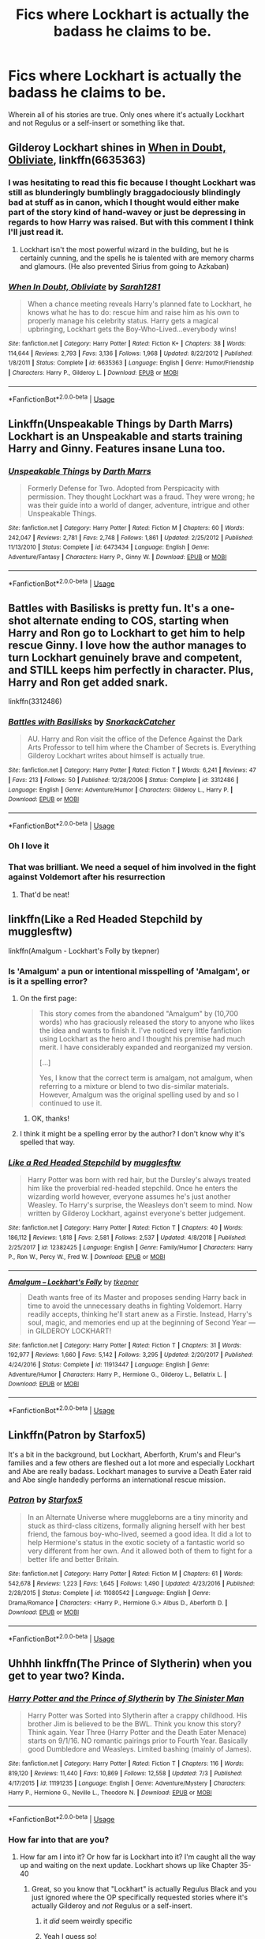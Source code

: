 #+TITLE: Fics where Lockhart is *actually* the badass he claims to be.

* Fics where Lockhart is *actually* the badass he claims to be.
:PROPERTIES:
:Author: Slightly_Too_Heavy
:Score: 21
:DateUnix: 1564490756.0
:DateShort: 2019-Jul-30
:FlairText: Request
:END:
Wherein all of his stories are true. Only ones where it's actually Lockhart and not Regulus or a self-insert or something like that.


** Gilderoy Lockhart shines in [[https://www.fanfiction.net/s/6635363/1/][When in Doubt, Obliviate]], linkffn(6635363)
:PROPERTIES:
:Author: InquisitorCOC
:Score: 6
:DateUnix: 1564500415.0
:DateShort: 2019-Jul-30
:END:

*** I was hesitating to read this fic because I thought Lockhart was still as blunderingly bumblingly braggadociously blindingly bad at stuff as in canon, which I thought would either make part of the story kind of hand-wavey or just be depressing in regards to how Harry was raised. But with this comment I think I'll just read it.
:PROPERTIES:
:Author: EpicDaNoob
:Score: 3
:DateUnix: 1564507743.0
:DateShort: 2019-Jul-30
:END:

**** Lockhart isn't the most powerful wizard in the building, but he is certainly cunning, and the spells he is talented with are memory charms and glamours. (He also prevented Sirius from going to Azkaban)
:PROPERTIES:
:Author: Jahoan
:Score: 5
:DateUnix: 1564525768.0
:DateShort: 2019-Jul-31
:END:


*** [[https://www.fanfiction.net/s/6635363/1/][*/When In Doubt, Obliviate/*]] by [[https://www.fanfiction.net/u/674180/Sarah1281][/Sarah1281/]]

#+begin_quote
  When a chance meeting reveals Harry's planned fate to Lockhart, he knows what he has to do: rescue him and raise him as his own to properly manage his celebrity status. Harry gets a magical upbringing, Lockhart gets the Boy-Who-Lived...everybody wins!
#+end_quote

^{/Site/:} ^{fanfiction.net} ^{*|*} ^{/Category/:} ^{Harry} ^{Potter} ^{*|*} ^{/Rated/:} ^{Fiction} ^{K+} ^{*|*} ^{/Chapters/:} ^{38} ^{*|*} ^{/Words/:} ^{114,644} ^{*|*} ^{/Reviews/:} ^{2,793} ^{*|*} ^{/Favs/:} ^{3,136} ^{*|*} ^{/Follows/:} ^{1,968} ^{*|*} ^{/Updated/:} ^{8/22/2012} ^{*|*} ^{/Published/:} ^{1/8/2011} ^{*|*} ^{/Status/:} ^{Complete} ^{*|*} ^{/id/:} ^{6635363} ^{*|*} ^{/Language/:} ^{English} ^{*|*} ^{/Genre/:} ^{Humor/Friendship} ^{*|*} ^{/Characters/:} ^{Harry} ^{P.,} ^{Gilderoy} ^{L.} ^{*|*} ^{/Download/:} ^{[[http://www.ff2ebook.com/old/ffn-bot/index.php?id=6635363&source=ff&filetype=epub][EPUB]]} ^{or} ^{[[http://www.ff2ebook.com/old/ffn-bot/index.php?id=6635363&source=ff&filetype=mobi][MOBI]]}

--------------

*FanfictionBot*^{2.0.0-beta} | [[https://github.com/tusing/reddit-ffn-bot/wiki/Usage][Usage]]
:PROPERTIES:
:Author: FanfictionBot
:Score: 2
:DateUnix: 1564500435.0
:DateShort: 2019-Jul-30
:END:


** Linkffn(Unspeakable Things by Darth Marrs) Lockhart is an Unspeakable and starts training Harry and Ginny. Features insane Luna too.
:PROPERTIES:
:Author: Aced4remakes
:Score: 7
:DateUnix: 1564509972.0
:DateShort: 2019-Jul-30
:END:

*** [[https://www.fanfiction.net/s/6473434/1/][*/Unspeakable Things/*]] by [[https://www.fanfiction.net/u/1229909/Darth-Marrs][/Darth Marrs/]]

#+begin_quote
  Formerly Defense for Two. Adopted from Perspicacity with permission. They thought Lockhart was a fraud. They were wrong; he was their guide into a world of danger, adventure, intrigue and other Unspeakable Things.
#+end_quote

^{/Site/:} ^{fanfiction.net} ^{*|*} ^{/Category/:} ^{Harry} ^{Potter} ^{*|*} ^{/Rated/:} ^{Fiction} ^{M} ^{*|*} ^{/Chapters/:} ^{60} ^{*|*} ^{/Words/:} ^{242,047} ^{*|*} ^{/Reviews/:} ^{2,781} ^{*|*} ^{/Favs/:} ^{2,748} ^{*|*} ^{/Follows/:} ^{1,861} ^{*|*} ^{/Updated/:} ^{2/25/2012} ^{*|*} ^{/Published/:} ^{11/13/2010} ^{*|*} ^{/Status/:} ^{Complete} ^{*|*} ^{/id/:} ^{6473434} ^{*|*} ^{/Language/:} ^{English} ^{*|*} ^{/Genre/:} ^{Adventure/Fantasy} ^{*|*} ^{/Characters/:} ^{Harry} ^{P.,} ^{Ginny} ^{W.} ^{*|*} ^{/Download/:} ^{[[http://www.ff2ebook.com/old/ffn-bot/index.php?id=6473434&source=ff&filetype=epub][EPUB]]} ^{or} ^{[[http://www.ff2ebook.com/old/ffn-bot/index.php?id=6473434&source=ff&filetype=mobi][MOBI]]}

--------------

*FanfictionBot*^{2.0.0-beta} | [[https://github.com/tusing/reddit-ffn-bot/wiki/Usage][Usage]]
:PROPERTIES:
:Author: FanfictionBot
:Score: 1
:DateUnix: 1564509993.0
:DateShort: 2019-Jul-30
:END:


** Battles with Basilisks is pretty fun. It's a one-shot alternate ending to COS, starting when Harry and Ron go to Lockhart to get him to help rescue Ginny. I love how the author manages to turn Lockhart genuinely brave and competent, and STILL keeps him perfectly in character. Plus, Harry and Ron get added snark.

linkffn(3312486)
:PROPERTIES:
:Author: Dina-M
:Score: 6
:DateUnix: 1564556825.0
:DateShort: 2019-Jul-31
:END:

*** [[https://www.fanfiction.net/s/3312486/1/][*/Battles with Basilisks/*]] by [[https://www.fanfiction.net/u/684368/SnorkackCatcher][/SnorkackCatcher/]]

#+begin_quote
  AU. Harry and Ron visit the office of the Defence Against the Dark Arts Professor to tell him where the Chamber of Secrets is. Everything Gilderoy Lockhart writes about himself is actually true.
#+end_quote

^{/Site/:} ^{fanfiction.net} ^{*|*} ^{/Category/:} ^{Harry} ^{Potter} ^{*|*} ^{/Rated/:} ^{Fiction} ^{T} ^{*|*} ^{/Words/:} ^{6,241} ^{*|*} ^{/Reviews/:} ^{47} ^{*|*} ^{/Favs/:} ^{213} ^{*|*} ^{/Follows/:} ^{50} ^{*|*} ^{/Published/:} ^{12/28/2006} ^{*|*} ^{/Status/:} ^{Complete} ^{*|*} ^{/id/:} ^{3312486} ^{*|*} ^{/Language/:} ^{English} ^{*|*} ^{/Genre/:} ^{Adventure/Humor} ^{*|*} ^{/Characters/:} ^{Gilderoy} ^{L.,} ^{Harry} ^{P.} ^{*|*} ^{/Download/:} ^{[[http://www.ff2ebook.com/old/ffn-bot/index.php?id=3312486&source=ff&filetype=epub][EPUB]]} ^{or} ^{[[http://www.ff2ebook.com/old/ffn-bot/index.php?id=3312486&source=ff&filetype=mobi][MOBI]]}

--------------

*FanfictionBot*^{2.0.0-beta} | [[https://github.com/tusing/reddit-ffn-bot/wiki/Usage][Usage]]
:PROPERTIES:
:Author: FanfictionBot
:Score: 2
:DateUnix: 1564556836.0
:DateShort: 2019-Jul-31
:END:


*** Oh I love it
:PROPERTIES:
:Author: Slightly_Too_Heavy
:Score: 2
:DateUnix: 1564558375.0
:DateShort: 2019-Jul-31
:END:


*** That was brilliant. We need a sequel of him involved in the fight against Voldemort after his resurrection
:PROPERTIES:
:Author: machjacob51141
:Score: 2
:DateUnix: 1564644742.0
:DateShort: 2019-Aug-01
:END:

**** That'd be neat!
:PROPERTIES:
:Author: Dina-M
:Score: 2
:DateUnix: 1564646855.0
:DateShort: 2019-Aug-01
:END:


** linkffn(Like a Red Headed Stepchild by mugglesftw)

linkffn(Amalgum - Lockhart's Folly by tkepner)
:PROPERTIES:
:Author: FavChanger
:Score: 3
:DateUnix: 1564503105.0
:DateShort: 2019-Jul-30
:END:

*** Is 'Amalgum' a pun or intentional misspelling of 'Amalgam', or is it a spelling error?
:PROPERTIES:
:Author: EpicDaNoob
:Score: 2
:DateUnix: 1564508263.0
:DateShort: 2019-Jul-30
:END:

**** On the first page:

#+begin_quote
  This story comes from the abandoned "Amalgum" by (10,700 words) who has graciously released the story to anyone who likes the idea and wants to finish it. I've noticed very little fanfiction using Lockhart as the hero and I thought his premise had much merit. I have considerably expanded and reorganized my version.

  [...]

  Yes, I know that the correct term is amalgam, not amalgum, when referring to a mixture or blend to two dis-similar materials. However, Amalgum was the original spelling used by and so I continued to use it.
#+end_quote
:PROPERTIES:
:Author: ElusiveGuy
:Score: 2
:DateUnix: 1564542440.0
:DateShort: 2019-Jul-31
:END:

***** OK, thanks!
:PROPERTIES:
:Author: EpicDaNoob
:Score: 1
:DateUnix: 1564543657.0
:DateShort: 2019-Jul-31
:END:


**** I think it might be a spelling error by the author? I don't know why it's spelled that way.
:PROPERTIES:
:Author: FavChanger
:Score: 1
:DateUnix: 1564532421.0
:DateShort: 2019-Jul-31
:END:


*** [[https://www.fanfiction.net/s/12382425/1/][*/Like a Red Headed Stepchild/*]] by [[https://www.fanfiction.net/u/4497458/mugglesftw][/mugglesftw/]]

#+begin_quote
  Harry Potter was born with red hair, but the Dursley's always treated him like the proverbial red-headed stepchild. Once he enters the wizarding world however, everyone assumes he's just another Weasley. To Harry's surprise, the Weasleys don't seem to mind. Now written by Gilderoy Lockhart, against everyone's better judgement.
#+end_quote

^{/Site/:} ^{fanfiction.net} ^{*|*} ^{/Category/:} ^{Harry} ^{Potter} ^{*|*} ^{/Rated/:} ^{Fiction} ^{T} ^{*|*} ^{/Chapters/:} ^{40} ^{*|*} ^{/Words/:} ^{186,112} ^{*|*} ^{/Reviews/:} ^{1,818} ^{*|*} ^{/Favs/:} ^{2,581} ^{*|*} ^{/Follows/:} ^{2,537} ^{*|*} ^{/Updated/:} ^{4/8/2018} ^{*|*} ^{/Published/:} ^{2/25/2017} ^{*|*} ^{/id/:} ^{12382425} ^{*|*} ^{/Language/:} ^{English} ^{*|*} ^{/Genre/:} ^{Family/Humor} ^{*|*} ^{/Characters/:} ^{Harry} ^{P.,} ^{Ron} ^{W.,} ^{Percy} ^{W.,} ^{Fred} ^{W.} ^{*|*} ^{/Download/:} ^{[[http://www.ff2ebook.com/old/ffn-bot/index.php?id=12382425&source=ff&filetype=epub][EPUB]]} ^{or} ^{[[http://www.ff2ebook.com/old/ffn-bot/index.php?id=12382425&source=ff&filetype=mobi][MOBI]]}

--------------

[[https://www.fanfiction.net/s/11913447/1/][*/Amalgum -- Lockhart's Folly/*]] by [[https://www.fanfiction.net/u/5362799/tkepner][/tkepner/]]

#+begin_quote
  Death wants free of its Master and proposes sending Harry back in time to avoid the unnecessary deaths in fighting Voldemort. Harry readily accepts, thinking he'll start anew as a Firstie. Instead, Harry's soul, magic, and memories end up at the beginning of Second Year --- in GILDEROY LOCKHART!
#+end_quote

^{/Site/:} ^{fanfiction.net} ^{*|*} ^{/Category/:} ^{Harry} ^{Potter} ^{*|*} ^{/Rated/:} ^{Fiction} ^{T} ^{*|*} ^{/Chapters/:} ^{31} ^{*|*} ^{/Words/:} ^{192,977} ^{*|*} ^{/Reviews/:} ^{1,660} ^{*|*} ^{/Favs/:} ^{5,142} ^{*|*} ^{/Follows/:} ^{3,295} ^{*|*} ^{/Updated/:} ^{2/20/2017} ^{*|*} ^{/Published/:} ^{4/24/2016} ^{*|*} ^{/Status/:} ^{Complete} ^{*|*} ^{/id/:} ^{11913447} ^{*|*} ^{/Language/:} ^{English} ^{*|*} ^{/Genre/:} ^{Adventure/Humor} ^{*|*} ^{/Characters/:} ^{Harry} ^{P.,} ^{Hermione} ^{G.,} ^{Gilderoy} ^{L.,} ^{Bellatrix} ^{L.} ^{*|*} ^{/Download/:} ^{[[http://www.ff2ebook.com/old/ffn-bot/index.php?id=11913447&source=ff&filetype=epub][EPUB]]} ^{or} ^{[[http://www.ff2ebook.com/old/ffn-bot/index.php?id=11913447&source=ff&filetype=mobi][MOBI]]}

--------------

*FanfictionBot*^{2.0.0-beta} | [[https://github.com/tusing/reddit-ffn-bot/wiki/Usage][Usage]]
:PROPERTIES:
:Author: FanfictionBot
:Score: 1
:DateUnix: 1564503137.0
:DateShort: 2019-Jul-30
:END:


** Linkffn(Patron by Starfox5)

It's a bit in the background, but Lockhart, Aberforth, Krum's and Fleur's families and a few others are fleshed out a lot more and especially Lockhart and Abe are really badass. Lockhart manages to survive a Death Eater raid and Abe single handedly performs an international rescue mission.
:PROPERTIES:
:Author: 15_Redstones
:Score: 5
:DateUnix: 1564500203.0
:DateShort: 2019-Jul-30
:END:

*** [[https://www.fanfiction.net/s/11080542/1/][*/Patron/*]] by [[https://www.fanfiction.net/u/2548648/Starfox5][/Starfox5/]]

#+begin_quote
  In an Alternate Universe where muggleborns are a tiny minority and stuck as third-class citizens, formally aligning herself with her best friend, the famous boy-who-lived, seemed a good idea. It did a lot to help Hermione's status in the exotic society of a fantastic world so very different from her own. And it allowed both of them to fight for a better life and better Britain.
#+end_quote

^{/Site/:} ^{fanfiction.net} ^{*|*} ^{/Category/:} ^{Harry} ^{Potter} ^{*|*} ^{/Rated/:} ^{Fiction} ^{M} ^{*|*} ^{/Chapters/:} ^{61} ^{*|*} ^{/Words/:} ^{542,678} ^{*|*} ^{/Reviews/:} ^{1,223} ^{*|*} ^{/Favs/:} ^{1,645} ^{*|*} ^{/Follows/:} ^{1,490} ^{*|*} ^{/Updated/:} ^{4/23/2016} ^{*|*} ^{/Published/:} ^{2/28/2015} ^{*|*} ^{/Status/:} ^{Complete} ^{*|*} ^{/id/:} ^{11080542} ^{*|*} ^{/Language/:} ^{English} ^{*|*} ^{/Genre/:} ^{Drama/Romance} ^{*|*} ^{/Characters/:} ^{<Harry} ^{P.,} ^{Hermione} ^{G.>} ^{Albus} ^{D.,} ^{Aberforth} ^{D.} ^{*|*} ^{/Download/:} ^{[[http://www.ff2ebook.com/old/ffn-bot/index.php?id=11080542&source=ff&filetype=epub][EPUB]]} ^{or} ^{[[http://www.ff2ebook.com/old/ffn-bot/index.php?id=11080542&source=ff&filetype=mobi][MOBI]]}

--------------

*FanfictionBot*^{2.0.0-beta} | [[https://github.com/tusing/reddit-ffn-bot/wiki/Usage][Usage]]
:PROPERTIES:
:Author: FanfictionBot
:Score: 1
:DateUnix: 1564500214.0
:DateShort: 2019-Jul-30
:END:


** Uhhhh linkffn(The Prince of Slytherin) when you get to year two? Kinda.
:PROPERTIES:
:Author: The_Black_Hart
:Score: -5
:DateUnix: 1564497115.0
:DateShort: 2019-Jul-30
:END:

*** [[https://www.fanfiction.net/s/11191235/1/][*/Harry Potter and the Prince of Slytherin/*]] by [[https://www.fanfiction.net/u/4788805/The-Sinister-Man][/The Sinister Man/]]

#+begin_quote
  Harry Potter was Sorted into Slytherin after a crappy childhood. His brother Jim is believed to be the BWL. Think you know this story? Think again. Year Three (Harry Potter and the Death Eater Menace) starts on 9/1/16. NO romantic pairings prior to Fourth Year. Basically good Dumbledore and Weasleys. Limited bashing (mainly of James).
#+end_quote

^{/Site/:} ^{fanfiction.net} ^{*|*} ^{/Category/:} ^{Harry} ^{Potter} ^{*|*} ^{/Rated/:} ^{Fiction} ^{T} ^{*|*} ^{/Chapters/:} ^{116} ^{*|*} ^{/Words/:} ^{819,120} ^{*|*} ^{/Reviews/:} ^{11,440} ^{*|*} ^{/Favs/:} ^{10,869} ^{*|*} ^{/Follows/:} ^{12,558} ^{*|*} ^{/Updated/:} ^{7/3} ^{*|*} ^{/Published/:} ^{4/17/2015} ^{*|*} ^{/id/:} ^{11191235} ^{*|*} ^{/Language/:} ^{English} ^{*|*} ^{/Genre/:} ^{Adventure/Mystery} ^{*|*} ^{/Characters/:} ^{Harry} ^{P.,} ^{Hermione} ^{G.,} ^{Neville} ^{L.,} ^{Theodore} ^{N.} ^{*|*} ^{/Download/:} ^{[[http://www.ff2ebook.com/old/ffn-bot/index.php?id=11191235&source=ff&filetype=epub][EPUB]]} ^{or} ^{[[http://www.ff2ebook.com/old/ffn-bot/index.php?id=11191235&source=ff&filetype=mobi][MOBI]]}

--------------

*FanfictionBot*^{2.0.0-beta} | [[https://github.com/tusing/reddit-ffn-bot/wiki/Usage][Usage]]
:PROPERTIES:
:Author: FanfictionBot
:Score: 1
:DateUnix: 1564497155.0
:DateShort: 2019-Jul-30
:END:


*** How far into that are you?
:PROPERTIES:
:Author: Slightly_Too_Heavy
:Score: 1
:DateUnix: 1564497688.0
:DateShort: 2019-Jul-30
:END:

**** How far am I into it? Or how far is Lockhart into it? I'm caught all the way up and waiting on the next update. Lockhart shows up like Chapter 35-40
:PROPERTIES:
:Author: The_Black_Hart
:Score: -4
:DateUnix: 1564500014.0
:DateShort: 2019-Jul-30
:END:

***** Great, so you know that "Lockhart" is actually Regulus Black and you just ignored where the OP specifically requested stories where it's actually Gilderoy and /not/ Regulus or a self-insert.
:PROPERTIES:
:Author: wandererchronicles
:Score: 10
:DateUnix: 1564500540.0
:DateShort: 2019-Jul-30
:END:

****** it /did/ seem weirdly specific
:PROPERTIES:
:Author: spliffay666
:Score: 4
:DateUnix: 1564523168.0
:DateShort: 2019-Jul-31
:END:


****** Yeah I guess so!
:PROPERTIES:
:Author: The_Black_Hart
:Score: -7
:DateUnix: 1564500616.0
:DateShort: 2019-Jul-30
:END:
